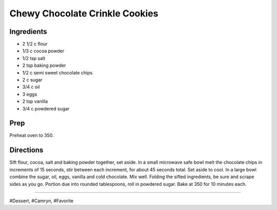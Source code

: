 Chewy Chocolate Crinkle Cookies
###########################################################
 
Ingredients
=========================================================
 
- 2 1/2 c flour
- 1/3 c cocoa powder
- 1/2 tsp salt
- 2 tsp baking powder
- 1/2 c semi sweet chocolate chips
- 2 c sugar
- 3/4 c oil
- 3 eggs
- 2 tsp vanilla
- 3/4 c powdered sugar
 
Prep
=========================================================
 
Preheat oven to 350.
 
Directions
=========================================================
 
Sift flour, cocoa, salt and baking powder together, set aside. In a small microwave safe bowl melt the chocolate chips in increments of 15 seconds, stir between each increment, for about 45 seconds total. Set aside to cool. In a large bowl combine the sugar, oil, eggs, vanilla and cold chocolate. Mix well. Folding the sifted ingredients, be sure and scrape sides as you go. Portion due into rounded tablespoons, roll in powdered sugar. Bake at 350 for 10 minutes each.
 
------
 
#Dessert, #Camryn, #Favorite